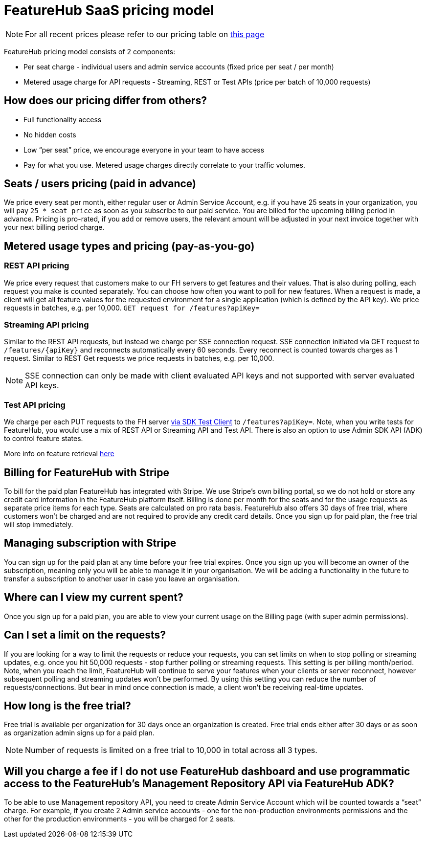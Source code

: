 = FeatureHub SaaS pricing model

NOTE: For all recent prices please refer to our pricing table on https://featurehub.io/pricing[this page]


FeatureHub pricing model consists of 2 components:

* Per seat charge - individual users and admin service accounts (fixed price per seat / per month)
* Metered usage charge for API requests - Streaming, REST or Test APIs (price per batch of 10,000 requests)

== How does our pricing differ from others?

* Full functionality access
* No hidden costs
* Low “per seat” price, we encourage everyone in your team to have access
* Pay for what you use. Metered usage charges directly correlate to your traffic volumes.

== Seats / users pricing (paid in advance)
We price every seat per month, either regular user or Admin Service Account, e.g. if you have 25 seats in your organization, you will pay `25 * seat price` as soon as you subscribe to our paid service. You are billed for the upcoming billing period in advance. Pricing is pro-rated, if you add or remove users, the relevant amount will be adjusted in your next invoice together with your next billing period charge.

== Metered usage types and pricing (pay-as-you-go)

=== REST API pricing
We price every request that customers make to our FH servers to get features and their values. That is also during polling, each request you make is counted separately. You can choose how often you want to poll for new features. When a request is made, a client will get all feature values for the requested environment for a single application (which is defined by the API key). We price requests in batches, e.g. per 10,000.
`GET request for /features?apiKey=`

=== Streaming API pricing
Similar to the REST API requests, but instead we charge per SSE connection request.
SSE connection initiated via GET request to `/features/{apiKey}` and reconnects automatically every 60 seconds. Every reconnect is counted towards charges as 1  request. Similar to REST Get requests we price requests in batches, e.g. per 10,000.

NOTE: SSE connection can only be made with client evaluated API keys and not supported with server evaluated API keys.

=== Test API pricing
We charge per each PUT requests to the FH server https://docs.featurehub.io/featurehub/latest/sdks.html#_test_automation_support[via SDK Test Client] to `/features?apiKey=`. Note, when you write tests for FeatureHub, you would use a mix of REST API or Streaming API and Test API. There is also an option to use Admin SDK API (ADK) to control feature states.

More info on feature retrieval  https://docs.featurehub.io/featurehub/latest/sdks.html#_receiving_feature_updates[here]

== Billing for FeatureHub with Stripe
To bill for the paid plan FeatureHub has integrated with Stripe. We use Stripe's own billing portal, so we do not hold or store any credit card information in the FeatureHub platform itself. Billing is done per month for the seats and for the usage requests as separate price items for each type. Seats are calculated on pro rata basis. FeatureHub also offers 30 days of free trial, where customers won't be charged and are not required to provide any credit card details. Once you sign up for paid plan, the free trial will stop immediately.

== Managing subscription with Stripe
You can sign up for the paid plan at any time before your free trial expires. Once you sign up you will become an owner of the subscription, meaning only you will be able to manage it in your organisation. We will be adding a functionality in the future to transfer a subscription to another user in case you leave an organisation.

== Where can I view my current spent?
Once you sign up for a paid plan, you are able to view your current usage on the Billing page (with super admin permissions).

== Can I set a limit on the requests?
If you are looking for a way to limit the requests or reduce your requests, you can set limits on when to stop polling or streaming updates, e.g. once you hit 50,000 requests - stop further polling or streaming requests. This setting is per billing month/period. Note, when you reach the limit, FeatureHub will continue to serve your features when your clients or server reconnect, however subsequent polling and streaming updates won't be performed. By using this setting you can reduce the number of requests/connections. But bear in mind once connection is made, a client won't be receiving real-time updates.

== How long is the free trial?
Free trial is available per organization for 30 days once an organization is created. Free trial ends either after 30 days or as soon as organization admin signs up for a paid plan.

NOTE: Number of requests is limited on a free trial to 10,000 in total across all 3 types.

== Will you charge a fee if I do not use FeatureHub dashboard and use programmatic access to the FeatureHub's Management Repository API via FeatureHub ADK?

To be able to use Management repository API, you need to create Admin Service Account which will be counted towards a “seat” charge. For example, if you create 2 Admin service accounts - one for the non-production environments permissions and the other for the production environments - you will be charged for 2 seats.









